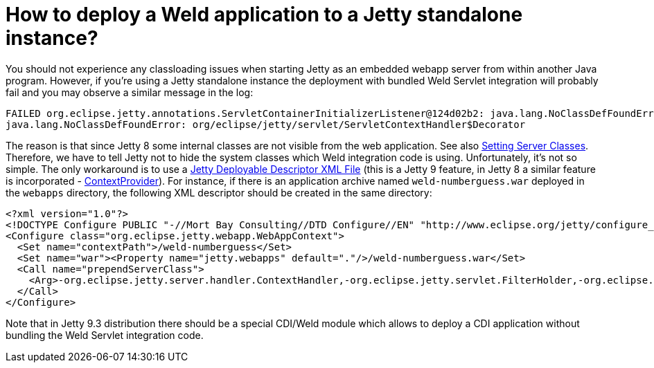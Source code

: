 = How to deploy a Weld application to a Jetty standalone instance?

You should not experience any classloading issues when starting Jetty as an embedded webapp server from within another Java program. However, if you're using a Jetty standalone instance the deployment with bundled Weld Servlet integration will probably fail and you may observe a similar message in the log:

----
FAILED org.eclipse.jetty.annotations.ServletContainerInitializerListener@124d02b2: java.lang.NoClassDefFoundError: org/eclipse/jetty/servlet/ServletContextHandler$Decorator
java.lang.NoClassDefFoundError: org/eclipse/jetty/servlet/ServletContextHandler$Decorator
----

The reason is that since Jetty 8 some internal classes are not visible from the web application. See also http://www.eclipse.org/jetty/documentation/current/jetty-classloading.html#setting-server-classes[Setting Server Classes]. Therefore, we have to tell Jetty not to hide the system classes which Weld integration code is using. Unfortunately, it's not so simple. The only workaround is to use a http://www.eclipse.org/jetty/documentation/current/configuring-specific-webapp-deployment.html[Jetty Deployable Descriptor XML File] (this is a Jetty 9 feature, in Jetty 8 a similar feature is incorporated - http://wiki.eclipse.org/Jetty/Feature/ContextDeployer[ContextProvider]). For instance, if there is an application archive named `weld-numberguess.war` deployed in the `webapps` directory, the following XML descriptor should be created in the same directory:

[source]
----
<?xml version="1.0"?>
<!DOCTYPE Configure PUBLIC "-//Mort Bay Consulting//DTD Configure//EN" "http://www.eclipse.org/jetty/configure_9_0.dtd">
<Configure class="org.eclipse.jetty.webapp.WebAppContext">
  <Set name="contextPath">/weld-numberguess</Set>
  <Set name="war"><Property name="jetty.webapps" default="."/>/weld-numberguess.war</Set>
  <Call name="prependServerClass">
    <Arg>-org.eclipse.jetty.server.handler.ContextHandler,-org.eclipse.jetty.servlet.FilterHolder,-org.eclipse.jetty.servlet.ServletContextHandler,-org.eclipse.jetty.servlet.ServletHolder</Arg>
  </Call>
</Configure>
----

Note that in Jetty 9.3 distribution there should be a special CDI/Weld module which allows to deploy a CDI application without bundling the Weld Servlet integration code.
